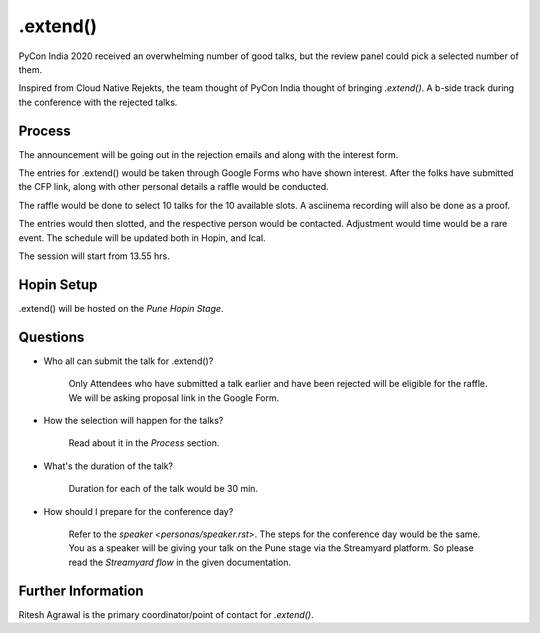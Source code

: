 .extend()
=========

PyCon India 2020 received an overwhelming number of good talks, but the review panel
could pick a selected number of them.

Inspired from Cloud Native Rejekts, the team thought of PyCon India thought of
bringing `.extend()`. A b-side track during the conference with the rejected talks.

Process
-------

The announcement will be going out in the rejection emails and along with the interest form.

The entries for .extend() would be taken through Google Forms who have shown interest.
After the folks have submitted the CFP link, along with other personal details a raffle
would be conducted.

The raffle would be done to select 10 talks for the 10 available slots. A asciinema
recording will also be done as a proof.

The entries would then slotted, and the respective person would be contacted.
Adjustment would time would be a rare event. The schedule will be updated both
in Hopin, and Ical.

The session will start from 13.55 hrs.

Hopin Setup
-----------

.extend() will be hosted on the *Pune Hopin Stage*.

Questions
-----------
- Who all can submit the talk for .extend()?

   Only Attendees who have submitted a talk earlier and have been rejected will
   be eligible for the raffle. We will be asking proposal link in the Google Form.

- How the selection will happen for the talks?

   Read about it in the *Process* section.

- What's the duration of the talk?

   Duration for each of the talk would be 30 min.

- How should I prepare for the conference day?

   Refer to the `speaker <personas/speaker.rst>`. The steps for the conference day would be the same.
   You as a speaker will be giving your talk on the Pune stage via the Streamyard platform. So please
   read the *Streamyard flow* in the given documentation.

Further Information
-------------------

Ritesh Agrawal is the primary coordinator/point of contact for `.extend()`.

